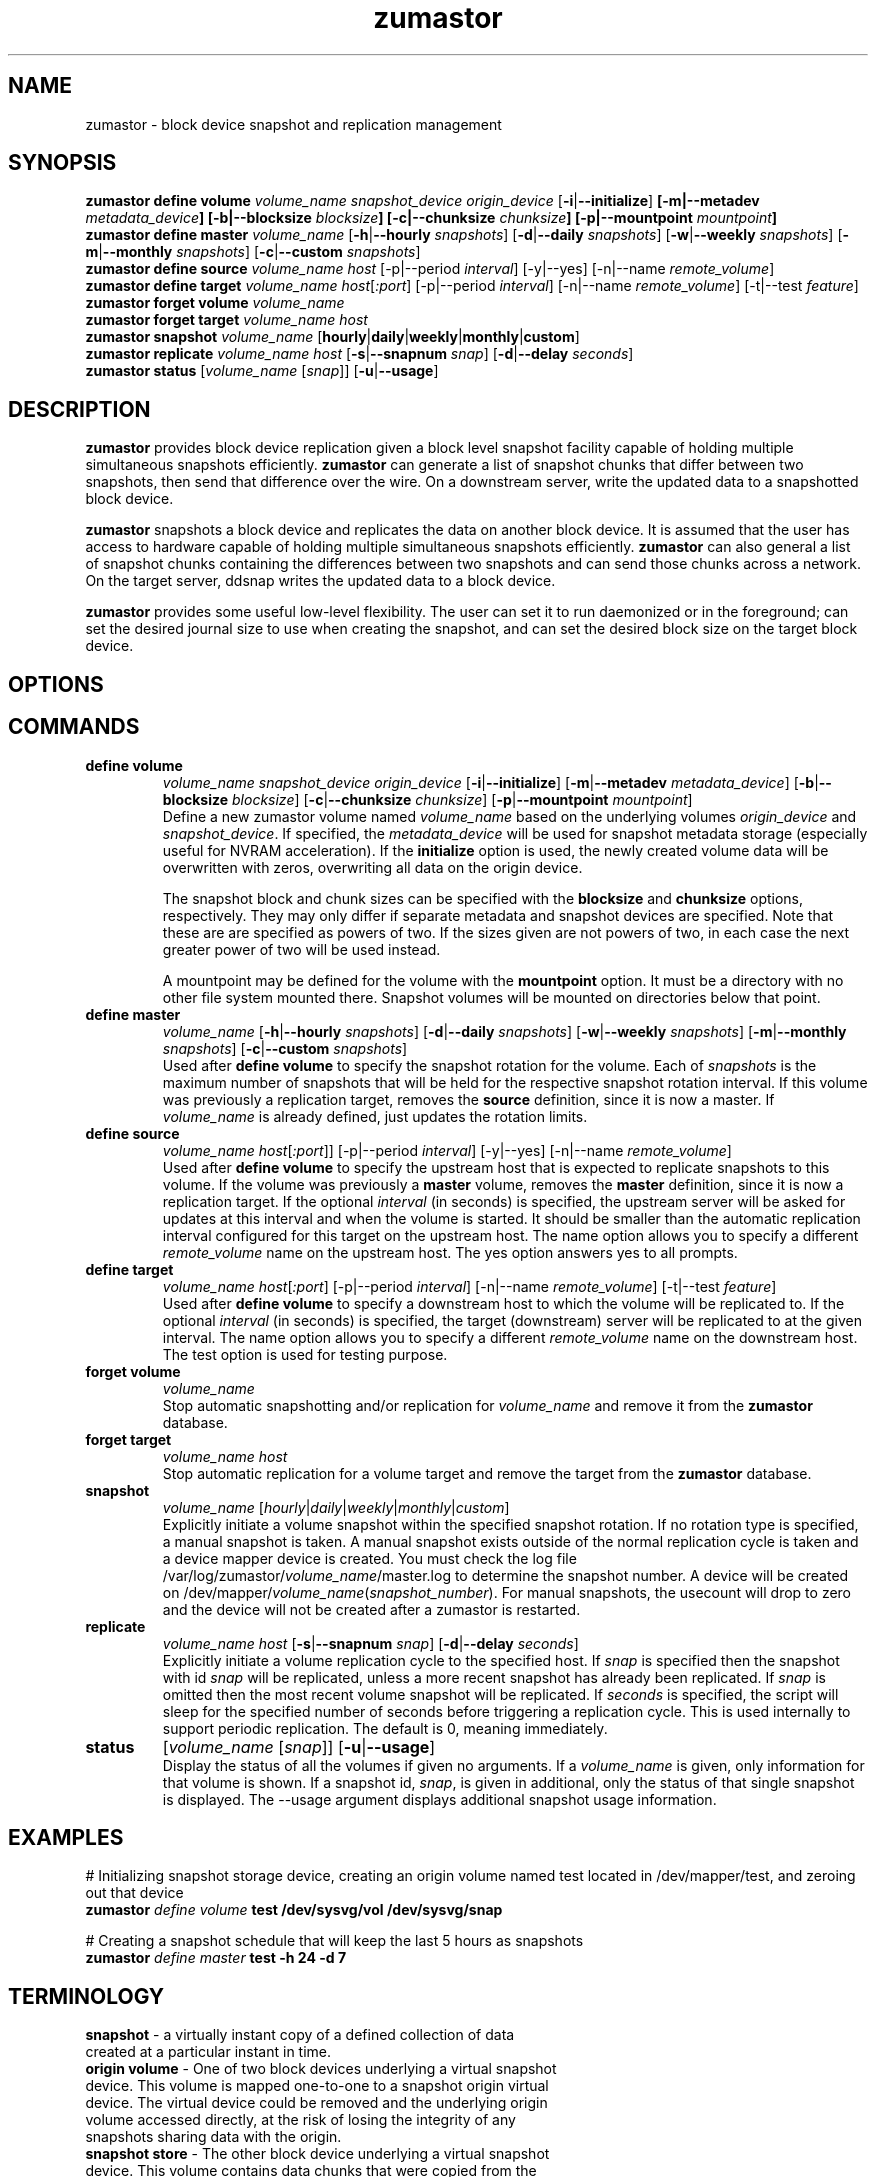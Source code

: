 .TH zumastor 8
.SH NAME
zumastor \- block device snapshot and replication management

\fB
.SH SYNOPSIS
.B zumastor define volume
.I volume_name snapshot_device origin_device \fP[\fB-i\fP|\fB--initialize\fP] \fP[\fB-m\fP|\fB--metadev\fP \fImetadata_device\fP] [\fB-b\fP|\fB--blocksize\fP \fIblocksize\fP] [\fB-c\fP|\fB--chunksize\fP \fIchunksize\fP] [\fB-p\fP|\fB--mountpoint\fP \fImountpoint\fP]
.br
.B zumastor define master
.I volume_name \fP[\fB-h\fP|\fB--hourly\fP \fIsnapshots\fP] [\fB-d\fP|\fB--daily\fP \fIsnapshots\fP] [\fB-w\fP|\fB--weekly\fP \fIsnapshots\fP] [\fB-m\fP|\fB--monthly\fP \fIsnapshots\fP] [\fB-c\fP|\fB--custom\fP \fIsnapshots\fP]
.br
.B zumastor define source
.I volume_name \fP\fIhost\fP [-p|--period \fIinterval\fP] [-y|--yes] [-n|--name \fIremote_volume\fP]
.br
.B zumastor define target
.I volume_name \fP\fIhost\fP[\fI:port\fP] [-p|--period \fIinterval\fP] [-n|--name \fIremote_volume\fP] [-t|--test \fIfeature\fP]
.br
.B zumastor forget volume
.I volume_name
.br
.B zumastor forget target
.I volume_name host
.br
.B zumastor snapshot
.I volume_name \fP[\fBhourly\fP|\fBdaily\fP|\fBweekly\fP|\fBmonthly\fP|\fBcustom\fP]
.br
.br
.B zumastor replicate
.I volume_name host \fP[\fB-s\fP|\fB--snapnum\fP \fIsnap\fP] [\fB-d\fP|\fB--delay\fP \fIseconds\fP]
.br
.B zumastor status
[\fIvolume_name\fP [\fIsnap\fP]] [\fB-u\fP|\fB--usage\fP]

.SH DESCRIPTION
\fBzumastor\fP provides block device replication given a block level snapshot facility capable of holding multiple simultaneous snapshots efficiently. \fBzumastor\fP can generate a list of snapshot chunks that differ between two snapshots, then send that difference over the wire. On a downstream server, write the updated data to a snapshotted block device.

\fBzumastor\fP snapshots a block device and replicates the data on another block device. It is assumed that the user has access to hardware capable of holding multiple simultaneous snapshots efficiently.
\fBzumastor\fP can also general a list of snapshot chunks containing the differences between two snapshots and can send those chunks across a network. On the target server, ddsnap writes the updated data to a block device.

\fBzumastor\fP provides some useful low\-level flexibility. The user can set it to run daemonized or in the foreground; can set the desired journal size to use when creating the snapshot, and can set the desired block size on the target block device.

.SH OPTIONS

.SH COMMANDS
.IP \fBdefine\ \fBvolume\fP 
.I volume_name snapshot_device origin_device \fP[\fB-i\fP|\fB--initialize\fP] [\fB-m\fP|\fB--metadev\fP \fImetadata_device\fP] [\fB-b\fP|\fB--blocksize\fP \fIblocksize\fP] [\fB-c\fP|\fB--chunksize\fP \fIchunksize\fP] [\fB-p\fP|\fB--mountpoint\fP \fImountpoint\fP]
.br
Define a new zumastor volume named \fIvolume_name\fP based on the underlying volumes \fIorigin_device\fP and \fIsnapshot_device\fP.  If specified, the \fImetadata_device\fP will be used for snapshot metadata storage (especially useful for NVRAM acceleration). If the \fBinitialize\fP option is used, the newly created volume data will be overwritten with zeros, overwriting all data on the origin device.

The snapshot block and chunk sizes can be specified with the \fBblocksize\fP and \fBchunksize\fP options, respectively.
They may only differ if separate metadata and snapshot devices are specified.
Note that these are are specified as powers of two.
If the sizes given are not powers of two, in each case the next greater power
of two will be used instead.

A mountpoint may be defined for the volume with the \fBmountpoint\fP option.  It must be a directory with no other file system mounted there.  Snapshot volumes will be mounted on directories below that point.
.IP \fBdefine\ \fBmaster\fP
.I volume_name \fP[\fB-h\fP|\fB--hourly\fP \fIsnapshots\fP] [\fB-d\fP|\fB--daily\fP \fIsnapshots\fP] [\fB-w\fP|\fB--weekly\fP \fIsnapshots\fP] [\fB-m\fP|\fB--monthly\fP \fIsnapshots\fP] [\fB-c\fP|\fB--custom\fP \fIsnapshots\fP]
.br
Used after \fBdefine\fP \fBvolume\fP to specify the snapshot rotation for the volume. Each of \fIsnapshots\fP is the maximum number of snapshots that will be held for the respective snapshot rotation interval. If this volume was previously a replication target, removes the \fBsource\fP definition, since it is now a master. If \fIvolume_name\fP is already defined, just updates the rotation limits.
.IP \fBdefine\ source\fP
.I volume_name
\fIhost\fP[\fI:port\fP]] [-p|--period \fIinterval\fP] [-y|--yes] [-n|--name \fIremote_volume\fP]
.br
Used after \fBdefine\fP \fBvolume\fP to specify the upstream host that is expected to replicate snapshots to this volume. If the volume was previously a \fBmaster\fP volume, removes the \fBmaster\fP definition, since it is now a replication target.  If the optional \fIinterval\fP (in seconds) is specified, the upstream server will be asked for updates at this interval and when the volume is started.  It should be smaller than the automatic replication interval configured for this target on the upstream host.  The name option allows you to specify a different \fIremote_volume\fP name on the upstream host.  The yes option answers yes to all prompts.
.IP \fBdefine\ \fBtarget\fP
.I volume_name \fP\fIhost\fP[\fI:port\fP] [-p|--period \fIinterval\fP] [-n|--name \fIremote_volume\fP] [-t|--test \fIfeature\fP]
.br
Used after \fBdefine\fP \fBvolume\fP to specify a downstream host to which the volume will be replicated to.  If the optional \fIinterval\fP (in seconds) is specified, the target (downstream) server will be replicated to at the given interval.  The name option allows you to specify a different \fIremote_volume\fP name on the downstream host. The test option is used for testing purpose.
.IP \fBforget\ \fBvolume\fP
.I volume_name
.br
Stop automatic snapshotting and/or replication for \fIvolume_name\fP and remove it from the \fBzumastor\fP database.
.IP \fBforget\ \fBtarget\fP
.I volume_name host
.br
Stop automatic replication for a volume target and remove the target from the \fBzumastor\fP database.
.IP \fBsnapshot\fP
.I volume_name \fP[\fIhourly\fP|\fIdaily\fP|\fIweekly\fP|\fImonthly\fP|\fIcustom\fP]
.br
Explicitly initiate a volume snapshot within the specified snapshot rotation. If no rotation type is specified, a manual snapshot is taken.  A manual snapshot exists outside of the normal replication cycle is taken and a device mapper device is created. You must check the log file /var/log/zumastor/\fIvolume_name\fP/master.log to determine the snapshot number.  A device will be created on /dev/mapper/\fIvolume_name\fP(\fIsnapshot_number\fP).  For manual snapshots, the usecount will drop to zero and the device will not be created after a zumastor is restarted.
.IP \fBreplicate\fP
.I volume_name host \fP[\fB-s\fP|\fB--snapnum\fP \fIsnap\fP] [\fB-d\fP|\fB--delay\fP \fIseconds\fP]
.br
Explicitly initiate a volume replication cycle to the specified host. If \fIsnap\fP is specified then the snapshot with id \fIsnap\fP will be replicated, unless a more recent snapshot has already been replicated. If \fIsnap\fP is omitted then the most recent volume snapshot will be replicated. If \fIseconds\fP is specified, the script will sleep for the specified number of seconds before triggering a replication cycle. This is used internally to support periodic replication. The default is 0, meaning immediately.
.IP \fBstatus\fP
[\fIvolume_name\fP [\fIsnap\fP]] [\fB-u\fP|\fB--usage\fP]
.br
Display the status of all the volumes if given no arguments.  If a \fIvolume_name\fP is given, only information for that volume is shown.  If a snapshot id, \fIsnap\fP, is given in additional, only the status of that single snapshot is displayed.  The --usage argument displays additional snapshot usage information.

.SH EXAMPLES
# Initializing snapshot storage device, creating an origin volume named test located in /dev/mapper/test, and zeroing out that device
.TP
.B
\fBzumastor\fP \fIdefine volume\fP test /dev/sysvg/vol /dev/sysvg/snap
.PP
# Creating a snapshot schedule that will keep the last 5 hours as snapshots
.TP
.B
\fBzumastor\fP \fIdefine master\fP test -h 24 -d 7
.PP

.SH TERMINOLOGY
.TP
\fBsnapshot\fP \- a virtually instant copy of a defined collection of data created at a particular instant in time.
.TP
\fBorigin volume\fP \- One of two block devices underlying a virtual snapshot device.  This volume is mapped one-to-one to a snapshot origin virtual device.  The virtual device could be removed and the underlying origin volume accessed directly, at the risk of losing the integrity of any snapshots sharing data with the origin.
.TP
\fBsnapshot store\fP \- The other block device underlying a virtual snapshot device.  This volume contains data chunks that were copied from the origin in order to preserve the integrity of snapshot data, or were written directly to the snapshot store via a snapshot virtual device.  It also contains all metadata required to keep track of which snapshot store chunks belong to which snapshots.
.TP
\fBchunk\fP \- a user-definable binary multiple of 4K block size.
.TP
\fBexception\fP \- a chunk of data in the snapshot store, belonging to one or more snapshots.
.SH SEE ALSO
\fBddsnap\fP(8), \fBddraid\fP(8), \fBdmsetup\fP(8)

zumastor project page: http://code.google.com/p/zumastor/
.SH FUTURE ADDITIONS
In the future, we will go further in the direction of hiding the device names, by coming up with a proper library API for creating the virtual devices so we don't need the clumsy dmsetup command any more or the even more clumsy libdevmapper interface, or worse yet, the devmapper ioctl interface.  Our library interface might even offer the option of creating a virtual device with no name, it just gives the program a FD for a device that we set (somehow) to be a virtual origin or snapshot.  No device name ever appears on the filesystem.  I have some misgivings about this idea because we then invite the situation where we can have multiple virtual devices on the same host, referring to the same snapshot.  This ought to work for fine for our \fBddsnap\fP and ddraid devices because they are designed as cluster devices, but I dunno.  I'm still mulliing over the right thing to do there.  This is just to let everybody know that the deficiencies of the current scheme are known, they are being thought about, and for now the result is some visible warts.
.SH BUGS
Please report bugs at \fBhttp://code.google.com/p/zumastor\fP or mail them to \fBzumastor@googlegroups.com\fP.
.SH VERSION
This man page is current for version 0.5 of \fBhotcakes\fP.
.SH AUTHORS
.TP
Man page written by Jane Chiu and Jyoti Sood. 
.SH CREDITS
.TP
\fBddsnap\fP is distributed under the GNU public license, version 2.  See the file COPYING for details.
.TP
This program uses zlib compression library and popt library.  Many people sent patches, lent machines, gave advice and were generally helpful.
.SH THANKS
.TP
Thanks to Google, Red Hat and Sistina Software for supporting this work.  Special thanks to: Mike Todd, Joseph Dries, Douglas Merril and Matthew O'Keefe.
.TP
The home page of \fBzumastor\fP is \fBhttp://code.google.com/p/zumastor\fP.  This site may cover questions unanswered by this manual page.  Mailing lists for support and development are available at zumastor@googlegroups.com
